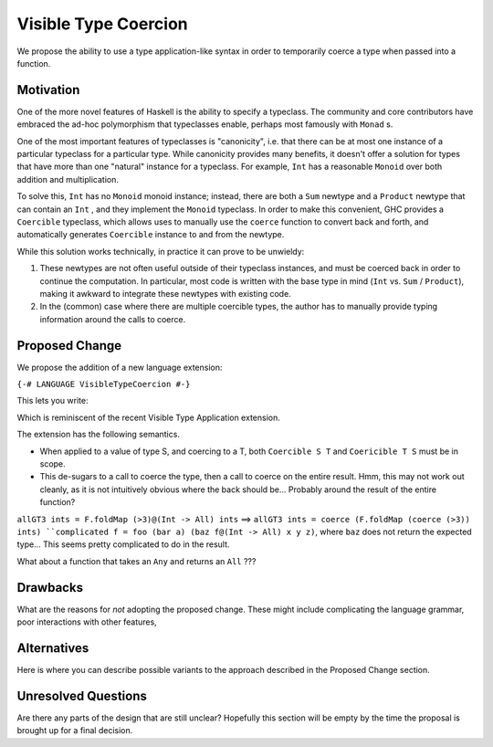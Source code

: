 .. proposal-number:: Leave blank. This will be filled in when the proposal is
                     accepted.

.. trac-ticket:: Leave blank. This will eventually be filled with the Trac
                 ticket number which will track the progress of the
                 implementation of the feature.

.. implemented:: Leave blank. This will be filled in with the first GHC version which
                 implements the described feature.

.. highlight:: haskell

Visible Type Coercion
==============

We propose the ability to use a type application-like syntax in order to temporarily
coerce a type when passed into a function.

Motivation
----------

One of the more novel features of Haskell is the ability to specify a typeclass.
The community and core contributors have embraced the ad-hoc polymorphism that 
typeclasses enable, perhaps most famously with ``Monad`` s.

One of the most important features of typeclasses is "canonicity", i.e. that 
there can be at most one instance of a particular typeclass for a particular
type.  While canonicity provides many benefits, it doesn't offer a solution for
types that have more than one "natural" instance for a typeclass. For example,
``Int`` has a reasonable ``Monoid`` over both addition and multiplication.

To solve this, ``Int`` has no ``Monoid`` monoid instance; instead, there are both
a ``Sum`` newtype and a ``Product`` newtype that can contain an ``Int`` , and they
implement the ``Monoid`` typeclass. In order to make this convenient, GHC provides
a ``Coercible`` typeclass,  which allows uses to manually use the ``coerce`` function
to convert back and forth, and automatically generates ``Coercible`` instance to and
from the newtype.

While this solution works technically, in practice it can prove to be unwieldy:

1. These newtypes are not often useful outside of their typeclass instances, and
   must be coerced back in order to continue the computation.  In particular, 
   most code is written with the base type in mind (``Int`` vs. ``Sum`` / ``Product``), making 
   it awkward to integrate these newtypes with existing code.

2. In the (common) case where there are multiple coercible types, the author has
   to manually provide typing information around the calls to coerce.


Proposed Change
---------------

We propose the addition of a new language extension:

``{-# LANGUAGE VisibleTypeCoercion #-}``

This lets you write:

.. code-block:: haskell
    import qualified Data.Foldable as F
    import           Data.Monoid (All(..))

    foo f x = f x@Type
    
    -- concrete example
    all :: [Bool] -> Bool
    all bools = F.fold bools@[All]``

Which is reminiscent of the recent Visible Type Application extension.

The extension has the following semantics.

* When applied to a value of type S, and coercing to a T, both ``Coercible S T`` and
  ``Coericible T S`` must be in scope.

* This de-sugars to a call to coerce the type, then a call to coerce on the entire result.
  Hmm, this may not work out cleanly, as it is not intuitively obvious where the back should be...
  Probably around the result of the entire function?

``allGT3 ints = F.foldMap (>3)@(Int -> All) ints`` ==>
``allGT3 ints = coerce (F.foldMap (coerce (>3)) ints)
``complicated f = foo (bar a) (baz f@(Int -> All) x y z)``, where ``baz`` does not return the expected type...
This seems pretty complicated to do in the result.

What about a function that takes an ``Any`` and returns an ``All`` ???


Drawbacks
---------

What are the reasons for *not* adopting the proposed change. These might include
complicating the language grammar, poor interactions with other features, 

Alternatives
------------

Here is where you can describe possible variants to the approach described in
the Proposed Change section.

Unresolved Questions
--------------------

Are there any parts of the design that are still unclear? Hopefully this section
will be empty by the time the proposal is brought up for a final decision.
